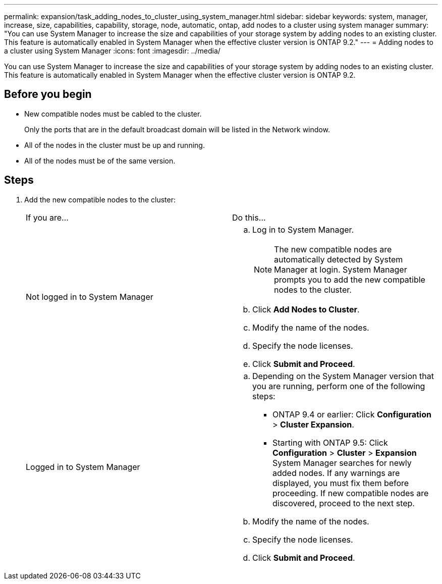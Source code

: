 ---
permalink: expansion/task_adding_nodes_to_cluster_using_system_manager.html
sidebar: sidebar
keywords: system, manager, increase, size, capabilities, capability, storage, node, automatic, ontap, add nodes to a cluster using system manager
summary: "You can use System Manager to increase the size and capabilities of your storage system by adding nodes to an existing cluster. This feature is automatically enabled in System Manager when the effective cluster version is ONTAP 9.2."
---
= Adding nodes to a cluster using System Manager
:icons: font
:imagesdir: ../media/

[.lead]
You can use System Manager to increase the size and capabilities of your storage system by adding nodes to an existing cluster. This feature is automatically enabled in System Manager when the effective cluster version is ONTAP 9.2.

== Before you begin

* New compatible nodes must be cabled to the cluster.
+
Only the ports that are in the default broadcast domain will be listed in the Network window.

* All of the nodes in the cluster must be up and running.
* All of the nodes must be of the same version.

== Steps

. Add the new compatible nodes to the cluster:
+
|===
| If you are...| Do this...
a|
Not logged in to System Manager
a|

 .. Log in to System Manager.
+
[NOTE]
====
The new compatible nodes are automatically detected by System Manager at login. System Manager prompts you to add the new compatible nodes to the cluster.
====

 .. Click *Add Nodes to Cluster*.
 .. Modify the name of the nodes.
 .. Specify the node licenses.
 .. Click *Submit and Proceed*.

a|
Logged in to System Manager
a|

 .. Depending on the System Manager version that you are running, perform one of the following steps:
  *** ONTAP 9.4 or earlier: Click *Configuration* > *Cluster Expansion*.
  *** Starting with ONTAP 9.5: Click *Configuration* > *Cluster* > *Expansion*
System Manager searches for newly added nodes. If any warnings are displayed, you must fix them before proceeding. If new compatible nodes are discovered, proceed to the next step.
 .. Modify the name of the nodes.
 .. Specify the node licenses.
 .. Click *Submit and Proceed*.

+
|===
